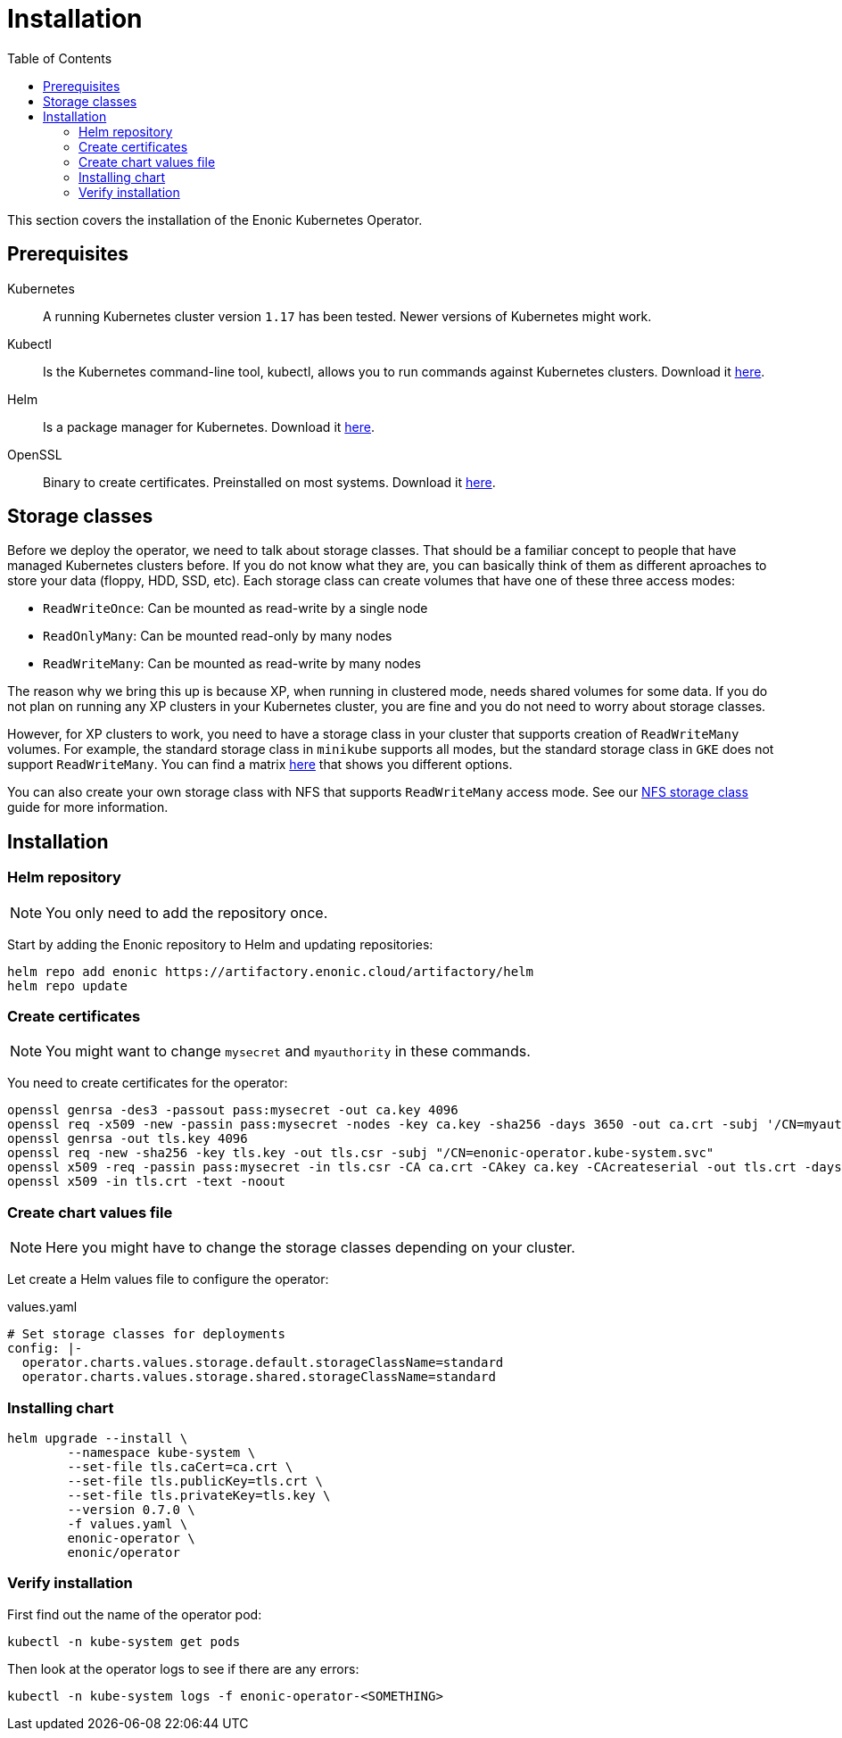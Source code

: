 = Installation
:toc: right
:imagesdir: images

This section covers the installation of the Enonic Kubernetes Operator.

== Prerequisites

Kubernetes:: A running Kubernetes cluster version `1.17` has been tested. Newer versions of Kubernetes might work.

Kubectl:: Is the Kubernetes command-line tool, kubectl, allows you to run commands against Kubernetes clusters. Download it https://kubernetes.io/docs/tasks/tools/install-kubectl/[here].

Helm:: Is a package manager for Kubernetes. Download it https://helm.sh/docs/intro/install/[here].

OpenSSL:: Binary to create certificates. Preinstalled on most systems. Download it https://wiki.openssl.org/index.php/Binaries[here].

== Storage classes

Before we deploy the operator, we need to talk about storage classes. That should be a familiar concept to people that have managed Kubernetes clusters before. If you do not know what they are, you can basically think of them as different aproaches to store your data (floppy, HDD, SSD, etc). Each storage class can create volumes that have one of these three access modes:

* `ReadWriteOnce`: Can be mounted as read-write by a single node
* `ReadOnlyMany`:  Can be mounted read-only by many nodes
* `ReadWriteMany`: Can be mounted as read-write by many nodes

The reason why we bring this up is because XP, when running in clustered mode, needs shared volumes for some data. If you do not plan on running any XP clusters in your Kubernetes cluster, you are fine and you do not need to worry about storage classes.

However, for XP clusters to work, you need to have a storage class in your cluster that supports creation of `ReadWriteMany` volumes. For example, the standard storage class in `minikube` supports all modes, but the standard storage class in `GKE` does not support `ReadWriteMany`. You can find a matrix https://kubernetes.io/docs/concepts/storage/persistent-volumes/#access-modes[here] that shows you different options.

You can also create your own storage class with NFS that supports `ReadWriteMany` access mode. See our <<nfs#,NFS storage class>> guide for more information.

== Installation

=== Helm repository

NOTE: You only need to add the repository once.

Start by adding the Enonic repository to Helm and updating repositories:

[source,bash]
----
helm repo add enonic https://artifactory.enonic.cloud/artifactory/helm
helm repo update
----

=== Create certificates

NOTE: You might want to change `mysecret` and `myauthority` in these commands.

You need to create certificates for the operator:

[source,bash]
----
openssl genrsa -des3 -passout pass:mysecret -out ca.key 4096
openssl req -x509 -new -passin pass:mysecret -nodes -key ca.key -sha256 -days 3650 -out ca.crt -subj '/CN=myauthority'
openssl genrsa -out tls.key 4096
openssl req -new -sha256 -key tls.key -out tls.csr -subj "/CN=enonic-operator.kube-system.svc"
openssl x509 -req -passin pass:mysecret -in tls.csr -CA ca.crt -CAkey ca.key -CAcreateserial -out tls.crt -days 3650 -sha256
openssl x509 -in tls.crt -text -noout
----

=== Create chart values file

NOTE: Here you might have to change the storage classes depending on your cluster.

Let create a Helm values file to configure the operator:

.values.yaml
[source,yaml]
----
# Set storage classes for deployments
config: |-
  operator.charts.values.storage.default.storageClassName=standard
  operator.charts.values.storage.shared.storageClassName=standard
----

=== Installing chart

[source,bash]
----
helm upgrade --install \
	--namespace kube-system \
	--set-file tls.caCert=ca.crt \
	--set-file tls.publicKey=tls.crt \
	--set-file tls.privateKey=tls.key \
	--version 0.7.0 \
	-f values.yaml \
	enonic-operator \
	enonic/operator
----

=== Verify installation

First find out the name of the operator pod:

[source,bash]
----
kubectl -n kube-system get pods
----

Then look at the operator logs to see if there are any errors:

[source,bash]
----
kubectl -n kube-system logs -f enonic-operator-<SOMETHING>
----
